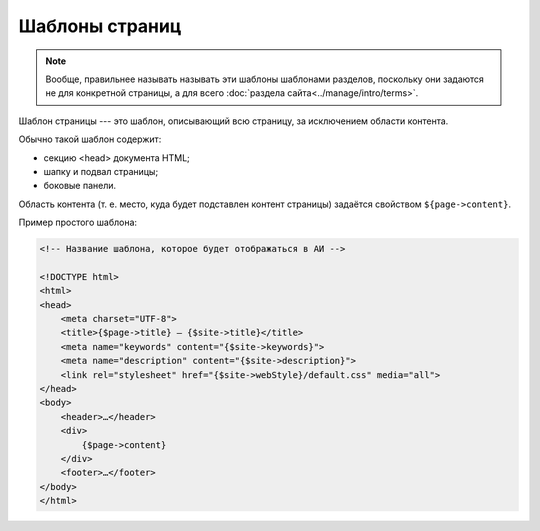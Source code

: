 Шаблоны страниц
===============

.. note::
   Вообще, правильнее называть называть эти шаблоны шаблонами разделов, поскольку они задаются не для
   конкретной страницы, а для всего :doc:`раздела сайта<../manage/intro/terms>`.

Шаблон страницы --- это шаблон, описывающий всю страницу, за исключением области контента.

.. image:: section-template-scheme.png
   :alt: Схема устройства шаблона страницы

Обычно такой шаблон содержит:

* секцию <head> документа HTML;
* шапку и подвал страницы;
* боковые панели.

Область контента (т. е. место, куда будет подставлен контент страницы) задаётся свойством
``${page->content}``.

Пример простого шаблона:

.. code-block:: smarty

   <!-- Название шаблона, которое будет отображаться в АИ -->

   <!DOCTYPE html>
   <html>
   <head>
       <meta charset="UTF-8">
       <title>{$page->title} — {$site->title}</title>
       <meta name="keywords" content="{$site->keywords}">
       <meta name="description" content="{$site->description}">
       <link rel="stylesheet" href="{$site->webStyle}/default.css" media="all">
   </head>
   <body>
       <header>…</header>
       <div>
           {$page->content}
       </div>
       <footer>…</footer>
   </body>
   </html>
